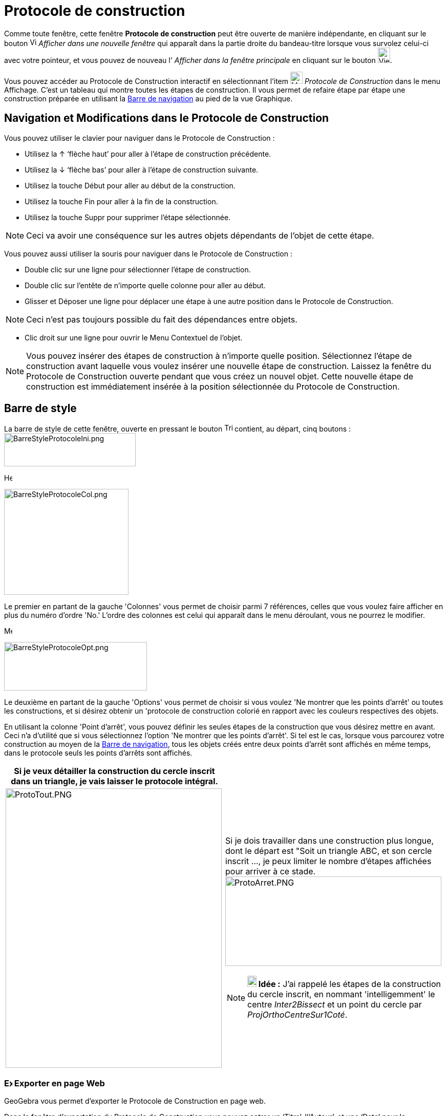 = Protocole de construction
:page-en: Construction_Protocol
ifdef::env-github[:imagesdir: /fr/modules/ROOT/assets/images]

Comme toute fenêtre, cette fenêtre *Protocole de construction* peut être ouverte de manière indépendante, en cliquant
sur le bouton image:View-window.png[View-window.png,width=13,height=16] _Afficher dans une nouvelle fenêtre_ qui
apparaît dans la partie droite du bandeau-titre lorsque vous survolez celui-ci avec votre pointeur, et vous pouvez de
nouveau l' _Afficher dans la fenêtre principale_ en cliquant sur le bouton
image:View-unwindow.png[View-unwindow.png,width=24,height=30].

Vous pouvez accéder au Protocole de Construction interactif en sélectionnant l’item
image:24px-Menu_view_construction_protocol.svg.png[Menu view construction protocol.svg,width=24,height=24] _Protocole de
Construction_ dans le menu Affichage. C’est un tableau qui montre toutes les étapes de construction. Il vous permet de
refaire étape par étape une construction préparée en utilisant la xref:/Barre_de_navigation.adoc[Barre de navigation] au
pied de la vue Graphique.

== Navigation et Modifications dans le Protocole de Construction

Vous pouvez utiliser le clavier pour naviguer dans le Protocole de Construction :

* Utilisez la [.kcode]#↑# ‘flèche haut’ pour aller à l’étape de construction précédente.
* Utilisez la [.kcode]#↓# ‘flèche bas’ pour aller à l’étape de construction suivante.
* Utilisez la touche [.kcode]#Début# pour aller au début de la construction.
* Utilisez la touche [.kcode]#Fin# pour aller à la fin de la construction.
* Utilisez la touche [.kcode]#Suppr# pour supprimer l’étape sélectionnée.

[NOTE]
====

Ceci va avoir une conséquence sur les autres objets dépendants de l’objet de cette étape.

====

Vous pouvez aussi utiliser la souris pour naviguer dans le Protocole de Construction :

* Double clic sur une ligne pour sélectionner l’étape de construction.
* Double clic sur l’entête de n’importe quelle colonne pour aller au début.
* Glisser et Déposer une ligne pour déplacer une étape à une autre position dans le Protocole de Construction.

[NOTE]
====

Ceci n’est pas toujours possible du fait des dépendances entre objets.

====

* Clic droit sur une ligne pour ouvrir le Menu Contextuel de l’objet.

[NOTE]
====

Vous pouvez insérer des étapes de construction à n’importe quelle position. Sélectionnez l’étape de
construction avant laquelle vous voulez insérer une nouvelle étape de construction. Laissez la fenêtre du Protocole de
Construction ouverte pendant que vous créez un nouvel objet. Cette nouvelle étape de construction est immédiatement
insérée à la position sélectionnée du Protocole de Construction.

====

== Barre de style

La barre de style de cette fenêtre, ouverte en pressant le bouton
image:Triangle-right.png[Triangle-right.png,width=16,height=16] contient, au départ, cinq boutons :
image:BarreStyleProtocoleIni.png[BarreStyleProtocoleIni.png,width=257,height=65]

image:Header_column.png[Header column.png,width=16,height=16]

image:BarreStyleProtocoleCol.png[BarreStyleProtocoleCol.png,width=243,height=207]

Le premier en partant de la gauche 'Colonnes' vous permet de choisir parmi 7 références, celles que vous voulez faire
afficher en plus du numéro d'ordre 'No.' L'ordre des colonnes est celui qui apparaît dans le menu déroulant, vous ne
pourrez le modifier.

image:Menu_Properties.png[Menu Properties.png,width=16,height=16]

image:BarreStyleProtocoleOpt.png[BarreStyleProtocoleOpt.png,width=279,height=95]

Le deuxième en partant de la gauche 'Options' vous permet de choisir si vous voulez 'Ne montrer que les points d'arrêt'
ou toutes les constructions, et si désirez obtenir un 'protocole de construction colorié en rapport avec les couleurs
respectives des objets.

En utilisant la colonne 'Point d’arrêt', vous pouvez définir les seules étapes de la construction que vous désirez
mettre en avant. Ceci n'a d'utilité que si vous sélectionnez l'option 'Ne montrer que les points d'arrêt'. Si tel est le
cas, lorsque vous parcourez votre construction au moyen de la xref:/Barre_de_navigation.adoc[Barre de navigation], tous
les objets créés entre deux points d'arrêt sont affichés en même temps, dans le protocole seuls les points d'arrêts sont
affichés.

[width="100%",cols="50%,50%",]
|===
|Si je veux détailler la construction du cercle inscrit dans un triangle, je vais laisser le protocole intégral. |

|image:ProtoTout.PNG[ProtoTout.PNG,width=422,height=546] a|
Si je dois travailler dans une construction plus longue, dont le départ est "Soit un triangle ABC, et son cercle inscrit
..., je peux limiter le nombre d'étapes affichées pour arriver à ce
stade.image:ProtoArret.PNG[ProtoArret.PNG,width=422,height=175]

[NOTE]
====

*image:18px-Bulbgraph.png[Note,title="Note",width=18,height=22] Idée :* J'ai rappelé les étapes de la construction du
cercle inscrit, en nommant 'intelligemment' le centre _Inter2Bissect_ et un point du cercle par
_ProjOrthoCentreSur1Coté_.

====

|===

=== image:16px-Export-html.png[Export-html.png,width=16,height=16] Exporter en page Web

GeoGebra vous permet d’exporter le Protocole de Construction en page web.

Dans la fenêtre d’exportation du Protocole de Construction vous pouvez entrer un ‘Titre’, l’‘Auteur’, et une ‘Date’ pour
la construction et choisir si vous voulez 'Insérer l' image de la construction' (dans ce cas vous pouvez en préciser
'Largeur' et 'Hauteur') ou non, *OU* 'Insérer une image de toutes les vues ouvertes'.

En plus, vous pouvez aussi choisir d’exporter un ‘Protocole de Construction Colorié’. Cela signifie que les objets dans
le protocole de construction sont de la même couleur que les objets correspondants dans la construction. Il vous reste à
choisir 'Exporter' dans un dossier de votre ordinateur ou copier le code dans le 'Presse-papiers'.

[NOTE]
====

Le fichier HTML exporté peut être visionné dans n’importe quel navigateur Internet (par ex. Firefox, Internet
Explorer) et édité dans beaucoup de traitement de textes (par ex. OpenOffice Writer).

====

image:Menu_Print_Preview.png[Menu Print Preview.png,width=16,height=16] 'Imprimer' : Vous ouvre la fenêtre de dialogue
de votre imprimante.

image:Help22.png[Help22.png,width=22,height=22] 'Aide rapide' : ouvre la présente page dans votre navigateur.
